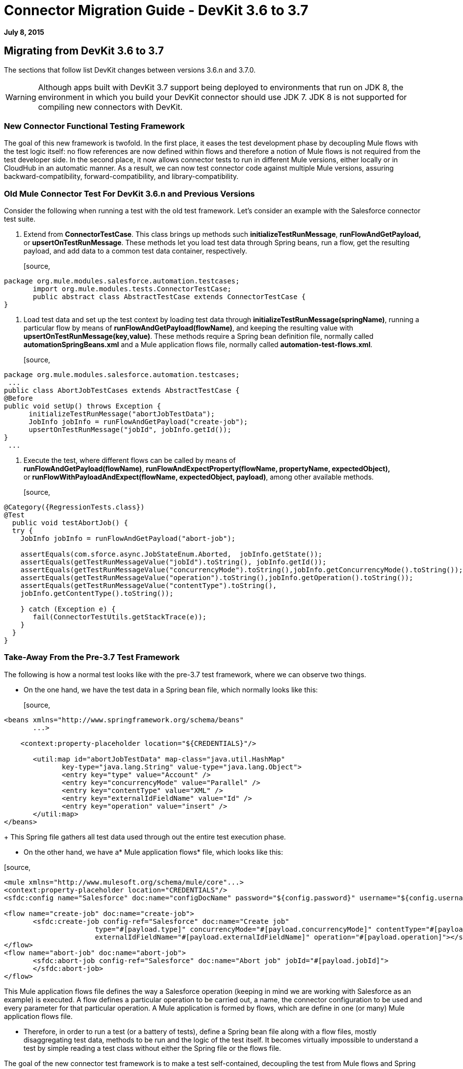 = Connector Migration Guide - DevKit 3.6 to 3.7
:keywords: migration, devkit, release notes

*July 8, 2015*

== Migrating from DevKit 3.6 to 3.7

The sections that follow list DevKit changes between versions 3.6.n and 3.7.0.

[WARNING]
Although apps built with DevKit 3.7 support being deployed to environments that run on JDK 8, the environment in which you build your DevKit connector should use JDK 7. JDK 8 is not supported for compiling new connectors with DevKit.

=== New Connector Functional Testing Framework

The goal of this new framework is twofold. In the first place, it eases the test development phase by decoupling Mule flows with the test logic itself: no flow references are now defined within flows and therefore a notion of Mule flows is not required from the test developer side. In the second place, it now allows connector tests to run in different Mule versions, either locally or in CloudHub in an automatic manner. As a result, we can now test connector code against multiple Mule versions, assuring backward-compatibility, forward-compatibility, and library-compatibility.

=== Old Mule Connector Test For DevKit 3.6.n and Previous Versions

Consider the following when running a test with the old test framework. Let’s consider an example with the Salesforce connector test suite.

. Extend from *ConnectorTestCase*. This class brings up methods such *initializeTestRunMessage*, *runFlowAndGetPayload,* or *upsertOnTestRunMessage*. These methods let you load test data through Spring beans, run a flow, get the resulting payload, and add data to a common test data container, respectively.
+
[source,
----
package org.mule.modules.salesforce.automation.testcases;
       import org.mule.modules.tests.ConnectorTestCase;
       public abstract class AbstractTestCase extends ConnectorTestCase {
}
----

. Load test data and set up the test context by loading test data through **initializeTestRunMessage(springName)**, running a particular flow by means of **runFlowAndGetPayload(flowName)**, and keeping the resulting value with **upsertOnTestRunMessage(key,value)**. These methods require a Spring bean definition file, normally called *automationSpringBeans.xml* and a Mule application flows file, normally called **automation-test-flows.xml**.
+
[source,
----
package org.mule.modules.salesforce.automation.testcases;
 ...
public class AbortJobTestCases extends AbstractTestCase {
@Before
public void setUp() throws Exception {
      initializeTestRunMessage("abortJobTestData");
      JobInfo jobInfo = runFlowAndGetPayload("create-job");
      upsertOnTestRunMessage("jobId", jobInfo.getId());
}
 ...
----

. Execute the test, where different flows can be called by means of **runFlowAndGetPayload(flowName)**, *runFlowAndExpectProperty(flowName, propertyName, expectedObject),* or **runFlowWithPayloadAndExpect(flowName, expectedObject, payload)**, among other available methods.
+
[source,
----
@Category({RegressionTests.class})
@Test
  public void testAbortJob() {
  try {
    JobInfo jobInfo = runFlowAndGetPayload("abort-job");
 
    assertEquals(com.sforce.async.JobStateEnum.Aborted,  jobInfo.getState());
    assertEquals(getTestRunMessageValue("jobId").toString(), jobInfo.getId());                       
    assertEquals(getTestRunMessageValue("concurrencyMode").toString(),jobInfo.getConcurrencyMode().toString());
    assertEquals(getTestRunMessageValue("operation").toString(),jobInfo.getOperation().toString());
    assertEquals(getTestRunMessageValue("contentType").toString(),
    jobInfo.getContentType().toString());
 
    } catch (Exception e) {
       fail(ConnectorTestUtils.getStackTrace(e));
    }
  }
}
----

=== Take-Away From the Pre-3.7 Test Framework

The following is how a normal test looks like with the pre-3.7 test framework, where we can observe two things.

* On the one hand, we have the test data in a Spring bean file, which normally looks like this:
+
[source,
----
<beans xmlns="http://www.springframework.org/schema/beans"
       ...>
 
    <context:property-placeholder location="${CREDENTIALS}"/>
 
       <util:map id="abortJobTestData" map-class="java.util.HashMap"
              key-type="java.lang.String" value-type="java.lang.Object">
              <entry key="type" value="Account" />
              <entry key="concurrencyMode" value="Parallel" />
              <entry key="contentType" value="XML" />
              <entry key="externalIdFieldName" value="Id" />
              <entry key="operation" value="insert" />
       </util:map>
</beans>
----
+
This Spring file gathers all test data used through out the entire test execution phase.

* On the other hand, we have a* Mule application flows* file, which looks like this:

[source,
----
<mule xmlns="http://www.mulesoft.org/schema/mule/core"...>
<context:property-placeholder location="CREDENTIALS"/>
<sfdc:config name="Salesforce" doc:name="configDocName" password="${config.password}" username="${config.username}" ...>
 
<flow name="create-job" doc:name="create-job">
       <sfdc:create-job config-ref="Salesforce" doc:name="Create job"
                      type="#[payload.type]" concurrencyMode="#[payload.concurrencyMode]" contentType="#[payload.contentType]"
                      externalIdFieldName="#[payload.externalIdFieldName]" operation="#[payload.operation]"></sfdc:create-job>
</flow>
<flow name="abort-job" doc:name="abort-job">
       <sfdc:abort-job config-ref="Salesforce" doc:name="Abort job" jobId="#[payload.jobId]">
       </sfdc:abort-job>
</flow>
----

This Mule application flows file defines the way a Salesforce operation (keeping in mind we are working with Salesforce as an example) is executed. A flow defines a particular operation to be carried out, a name, the connector configuration to be used and every parameter for that particular operation. A Mule application is formed by flows, which are define in one (or many) Mule application flows file.

*  Therefore, in order to run a test (or a battery of tests), define a Spring bean file along with a flow files, mostly disaggregating test data, methods to be run and the logic of the test itself. It becomes virtually impossible to understand a test by simple reading a test class without either the Spring file or the flows file.

The goal of the new connector test framework is to make a test self-contained, decoupling the test from Mule flows and Spring beans. You should have a minimum understanding of how Mule runs, keeping the test data within the test itself (or closed enough).

The next section introduces the new connector test framework along with its features. We additionally show different use cases, including features such as pagination or Mule DataSense.

=== Migration Guideline to the New Framework

Migration from the previous Mule Connector Test approach to this new framework has been carefully thought and as a result we have easy-to-follow migration guidelines.

=== Iterative Migration

We strongly advise connector developers to move current connector tests to a legacy package. For example, if you currently have a package named **org.mule.modules.connector.automation.testcases**, rename it to **org.mule.modules.connector.automation.testcases.legacy**. Then create a package **org.mule.modules.connector.automation.testcases**, as before. This newly created package now contains every migrated test.

Test resources are likely to be used within the migrated tests and therefore we advise to leave these resources as they are, normally within `src/test/resources`.

Some tests might not be migrated, either due to framework limitations or to developer choices. If framework limitations or problem arise during migration, inform Mule Support.

Take in mind that we currently do not pack the old framework Maven dependency required to run the legacy test suite. Said that, if you maintain the legacy suite is required to manually add the dependency in the pom.xml file.

[source,
----
<dependency>
       <groupId>org.mule.modules</groupId>
       <artifactId>mule-connector-test</artifactId>
       <version>2.0.7</version>
       <scope>test</scope>
</dependency>
----

=== Calling a Connector Method Versus a Mule Flow

The major change from Mule Connector Test to this new test framework is how operations are called and executed. Let’s consider the following example.

[source,
----
...
initializeTestRunMessage("sampleTestCaseData");
JobInfo jobInfo = runFlowAndGetPayload("create-job");
upsertOnTestRunMessage("jobId", jobInfo.getId());
...
----

We first need to *load* the test data by means of a Spring bean, called sampleTestCaseData, defined in an external Spring beans file. Next, we need to run a Mule flow, called create-job, defined as well in an external file. Finally, we need to add to a common data container the recently obtained job identifier for a later use. This require to understand Spring beans, Mule flows and three different methods from *ConnectorTestCase* to execute a simple create job operation.

We have radically changed this approach. We have simplified the way a test developer writes a test by enabling direct access to the operations of a connector. Only special operations, such as paginated ones, require alternative methods. Considering the same example as before, we now have a simplified interface, considering that we already have a connector mockup instance, as follows:

[source,
----
...
JobInfo jobInfo = connector.createJob(OperationEnum.insert, "Account", "Id", ContentType.XML, ConcurrencyMode.Parallel);
----

The main characteristic is that the concept of Mule flows disappears and test data is bundled within the test itself.

=== Test Data Management

Test data is currently maintained within Spring beans. We encourage to drop support for Spring beans and follow these practices:

* If test objects are simple (String, Integers, etc.), just add to the test itself as in:
+
[source,
----
JobInfo jobInfo = connector.createJob(OperationEnum.insert, "Account", "Id", ContentType.XML, ConcurrencyMode.Parallel);
----

* If test objects are complex such as Domain objects, implement a *DataBuilder* and use it as follows:
+
[source,
----
List<Map<String, Object>> batchPayload = DataBuilder.createdBatchPayload();
    batchInfo = connector.createBatch(jobInfo, batchPayload);
----
+
Implementing a DataBuilder is mandatory  to keep tests consistent. However, the DataBuilder can read the existent Spring beans to load already defined objects or create new ones from scratch following the build pattern . If loading existent Spring beans to build objects, a possible way is using an ApplicationContext as follows inside the data builder class:
+
[source,
----
import ...
public class TestDataBuilder {
 
       public TestDataBuilder(){
              ApplicationContext context = new ClassPathXmlApplicationContext(automationSpringBeans.xml);
       }
 
       public static CustomObjectType createCustomTestData(){
              CustomObjectType ret = (CustomObjectType) context.getBean("customObject");
              return ret;
       }
 
       public void shutDownDataBuilder(){
       ((ConfigurableApplicationContext)context).close();
       }
}
----

=== @Configurable Fields Not Supported at @Connector/@Module Class Level

In DevKit 3.7.n, @Configurable fields in @Connector and/or @Module classes are no longer encouraged. You should move @Configurable fields to a proper @Config.

==== 3.6.n Connector Example

The following shows how the @Connector class was coded in version 3.6.n:

[source,
----
@Connector(name="my-connector", friendlyName="MyConnector")
public class MyConnector
{            
   @Configurable
   String token;
 
   @Config
   ConnectorConfiguration config;
 
   @Processor
   public String myProcessor(String param) {
       ...
   }
}
----

==== 3.7.n Connector Example

The following shows how the  @C onnector class is now coded in version 3.7.n:

[source,
----
@Connector(name="my-connector", friendlyName="MyConnector")
public class MyConnector
{    
   @Config
   ConnectorConfiguration config;
 
   @Processor
   public String myProcessor(String param) {
       ...
   }
}
 
 
@Configuration(configElementName="config",friendlyName="Configuration")
public class ConnectorConfiguration
{    
   @Configurable
   String token;
 
 
   // More Configurable Fields
   …
 
 
}
----

*Important*: If you want to share @Configurable fields between @Config classes, create an abstract class and make all your @Config classes extend that parent element that contains the shared @Configurable fields.

=== @Inject is Not Supported at @Processor Level

Mule 3.7 is compliant with the JSR-330 specification. Because of that, the @Inject annotation at @Processor level is invalid. Starting with DevKit 3.7, if the signature method has either MuleEvent or MuleMessage as a parameter, DevKit properly injects the parameter when the processor is called. 

*Important: * DevKit does not support the JSR-330 specification.

==== 3.6.n Legacy @Inject Example

The following shows how @Inject was used in version 3.6.n:

[source,
----
@Inject
@Processor
public boolean parameterInjectionModule(MuleEvent event, MuleMessage message)
   throws Exception {
   if(event == null || message == null) {
       throw new RuntimeException("MuleEvent or MuleMessage cannot be null");
   }
   return true;
}
----

==== 3.7.n @Processor Example With Parameter Injection

The following shows how to inject a parameter in version 3.7.n:

[source,
----
@Processor
public boolean parameterInjectionModule(MuleEvent event, MuleMessage message)
   throws Exception {
   if(event == null || message == null) {
       throw new RuntimeException("MuleEvent or MuleMessage cannot be null");
   }
   return true;
}
----

== See Also

[cols=",",options="header",]
|===
|Document |Description
|link:/docs/display/current/Anypoint+Connectors[Anypoint Connectors] |MuleSoft connector user guides.
|https://www.mulesoft.com/exchange#!/?types=connector&sortBy=name[Connectors] |Connectors available from MuleSoft or third party sources.
|link:/docs/display/current/Anypoint+Connector+DevKit[Anypoint Connector DevKit] |Connector development information.
|link:/docs/display/current/Annotation+Reference[Annotation Reference] |Describes DevKit elements that start with an at sign(@), which you can use in your connector to identify classes and functions for Anypoint functionality.
|===
